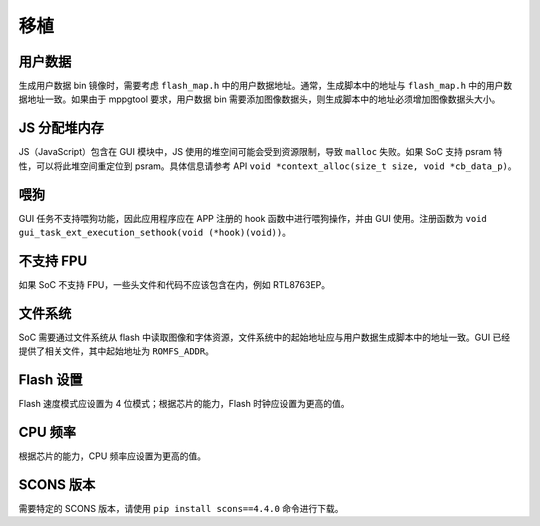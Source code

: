 .. _FAQ_Porting_CN:

=======
移植
=======

用户数据
--------

生成用户数据 bin 镜像时，需要考虑 ``flash_map.h`` 中的用户数据地址。通常，生成脚本中的地址与 ``flash_map.h`` 中的用户数据地址一致。如果由于 mppgtool 要求，用户数据 bin 需要添加图像数据头，则生成脚本中的地址必须增加图像数据头大小。

JS 分配堆内存
--------------

JS（JavaScript）包含在 GUI 模块中，JS 使用的堆空间可能会受到资源限制，导致 ``malloc`` 失败。如果 SoC 支持 psram 特性，可以将此堆空间重定位到 psram。具体信息请参考 API ``void *context_alloc(size_t size, void *cb_data_p)``。

喂狗
----

GUI 任务不支持喂狗功能，因此应用程序应在 APP 注册的 hook 函数中进行喂狗操作，并由 GUI 使用。注册函数为 ``void gui_task_ext_execution_sethook(void (*hook)(void))``。

不支持 FPU
-----------

如果 SoC 不支持 FPU，一些头文件和代码不应该包含在内，例如 RTL8763EP。

文件系统
--------

SoC 需要通过文件系统从 flash 中读取图像和字体资源，文件系统中的起始地址应与用户数据生成脚本中的地址一致。GUI 已经提供了相关文件，其中起始地址为 ``ROMFS_ADDR``。

Flash 设置
----------

Flash 速度模式应设置为 4 位模式；根据芯片的能力，Flash 时钟应设置为更高的值。

CPU 频率
--------

根据芯片的能力，CPU 频率应设置为更高的值。

SCONS 版本
----------

需要特定的 SCONS 版本，请使用 ``pip install scons==4.4.0`` 命令进行下载。
